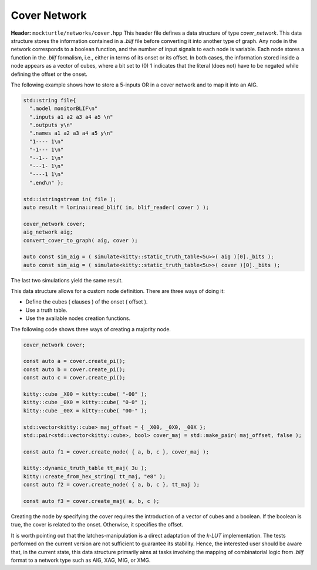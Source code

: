 Cover Network
-------------

**Header:** ``mockturtle/networks/cover.hpp``
This header file defines a data structure of type `cover_network`. 
This data structure stores the information contained in a `.blif` file before converting it into another type of graph.
Any node in the network corresponds to a boolean function, and the number of input signals to each node is variable.
Each node stores a function in the `.blif` formalism, i.e., either in terms of its onset or its offset.
In both cases, the information stored inside a node appears as a vector of cubes, where a bit set to (0) 1 indicates that the literal (does not) have 
to be negated while defining the offset or the onset. 

The following example shows how to store a 5-inputs OR in a cover network and to map it into an AIG.

.. code-block:: c++

    std::string file{
      ".model monitorBLIF\n"
      ".inputs a1 a2 a3 a4 a5 \n"
      ".outputs y\n"
      ".names a1 a2 a3 a4 a5 y\n"
      "1---- 1\n"
      "-1--- 1\n"
      "--1-- 1\n"
      "---1- 1\n"
      "----1 1\n"
      ".end\n" };

    std::istringstream in( file );
    auto result = lorina::read_blif( in, blif_reader( cover ) );

    cover_network cover;
    aig_network aig;
    convert_cover_to_graph( aig, cover );

    auto const sim_aig = ( simulate<kitty::static_truth_table<5u>>( aig )[0]._bits ); 
    auto const sim_aig = ( simulate<kitty::static_truth_table<5u>>( cover )[0]._bits );

The last two simulations yield the same result.

This data structure allows for a custom node definition. 
There are three ways of doing it:

* Define the cubes ( clauses ) of the onset ( offset ).
* Use a truth table.
* Use the available nodes creation functions.
The following code shows three ways of creating a majority node. 

.. code-block:: c++

    cover_network cover;

    const auto a = cover.create_pi();
    const auto b = cover.create_pi();
    const auto c = cover.create_pi();

    kitty::cube _X00 = kitty::cube( "-00" );
    kitty::cube _0X0 = kitty::cube( "0-0" );
    kitty::cube _00X = kitty::cube( "00-" );

    std::vector<kitty::cube> maj_offset = { _X00, _0X0, _00X };
    std::pair<std::vector<kitty::cube>, bool> cover_maj = std::make_pair( maj_offset, false );

    const auto f1 = cover.create_node( { a, b, c }, cover_maj );

    kitty::dynamic_truth_table tt_maj( 3u );
    kitty::create_from_hex_string( tt_maj, "e8" );
    const auto f2 = cover.create_node( { a, b, c }, tt_maj );

    const auto f3 = cover.create_maj( a, b, c );
Creating the node by specifying the cover requires the introduction of a vector of cubes and a boolean.
If the boolean is true, the cover is related to the onset. Otherwise, it specifies the offset.

It is worth pointing out that the latches-manipulation is a direct adaptation of the `k-LUT` implementation.
The tests performed on the current version are not sufficient to guarantee its stability.
Hence, the interested user should be aware that, in the current state, this data structure primarily aims at tasks involving the mapping of combinatorial logic from `.blif` format to a network type such as AIG, XAG, MIG, or XMG.

